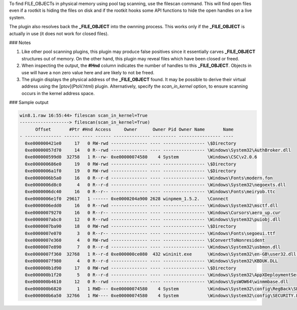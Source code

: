 

To find FILE_OBJECTs in physical memory using pool tag scanning, use the
filescan command. This will find open files even if a rootkit is hiding the
files on disk and if the rootkit hooks some API functions to hide the open
handles on a live system.

The plugin also resolves back the **_FILE_OBJECT** into the ownning
process. This works only if the **_FILE_OBJECT** is actually in use (it does not
work for closed files).

### Notes

1. Like other pool scanning plugins, this plugin may produce false positives
   since it essentially carves **_FILE_OBJECT** structures out of memory. On the
   other hand, this plugin may reveal files which have been closed or freed.

2. When inspecting the output, the **#Hnd** column indicates the number of
   handles to this **_FILE_OBJECT**.  Objects in use will have a non zero value
   here and are likely to not be freed.

3. The plugin displays the physical address of the **_FILE_OBJECT** found. It
   may be possible to derive their virtual address using the [ptov](PtoV.html)
   plugin. Alternatively, specify the *scan_in_kernel* option, to ensure
   scanning occurs in the kernel address space.


### Sample output

..  code-block:: text

  win8.1.raw 16:55:44> filescan scan_in_kernel=True
  -------------------> filescan(scan_in_kernel=True)
        Offset       #Ptr #Hnd Access     Owner      Owner Pid Owner Name       Name
  - -------------- ------ ---- ------ -------------- --------- ---------------- ----
    0xe000000421e0     17   0 RW-rwd -------------- ---- ---------------- \$Directory
    0xe00000057d70     14   0 R--rwd -------------- ---- ---------------- \Windows\System32\AuthBroker.dll
    0xe000000599d0  32758   1 R--rw- 0xe00000074580    4 System           \Windows\CSC\v2.0.6
    0xe000000686e0     19   0 RW-rwd -------------- ---- ---------------- \$Directory
    0xe0000006a1f0     19   0 RW-rwd -------------- ---- ---------------- \$Directory
    0xe0000006b5a0     16   0 R--r-d -------------- ---- ---------------- \Windows\Fonts\modern.fon
    0xe0000006d8c0      4   0 R--r-d -------------- ---- ---------------- \Windows\System32\negoexts.dll
    0xe0000006dc40     16   0 R--r-- -------------- ---- ---------------- \Windows\Fonts\meiryob.ttc
    0xe0000006e1f0  29617   1 ------ 0xe0000204a900 2628 winpmem_1.5.2.   \Connect
    0xe0000006edd0     16   0 R--rwd -------------- ---- ---------------- \Windows\System32\msctf.dll
    0xe00000079270     16   0 R--r-- -------------- ---- ---------------- \Windows\Cursors\aero_up.cur
    0xe0000007abc0     12   0 R--rwd -------------- ---- ---------------- \Windows\System32\puiobj.dll
    0xe0000007ba90     18   0 RW-rwd -------------- ---- ---------------- \$Directory
    0xe0000007e070      3   0 R--r-- -------------- ---- ---------------- \Windows\Fonts\segoeui.ttf
    0xe0000007e360      4   0 RW-rwd -------------- ---- ---------------- \$ConvertToNonresident
    0xe0000007e890      7   0 R--r-d -------------- ---- ---------------- \Windows\System32\usbmon.dll
    0xe0000007f360  32768   1 R--r-d 0xe000000ce080  432 wininit.exe      \Windows\System32\en-GB\user32.dll.mui
    0xe0000007f980      4   0 R--r-d -------------- ---- ---------------- \Windows\System32\KBDUK.DLL
    0xe000000b1d90     17   0 RW-rwd -------------- ---- ---------------- \$Directory
    0xe000000b1f20      5   0 R--r-d -------------- ---- ---------------- \Windows\System32\AppXDeploymentServer.dll
    0xe000000b4610     12   0 R--rwd -------------- ---- ---------------- \Windows\SysWOW64\winmmbase.dll
    0xe000000b6820      1   1 RWD--- 0xe00000074580    4 System           \Windows\System32\config\RegBack\SECURITY
    0xe000000b6a50  32766   1 RW---- 0xe00000074580    4 System           \Windows\System32\config\SECURITY.LOG2



